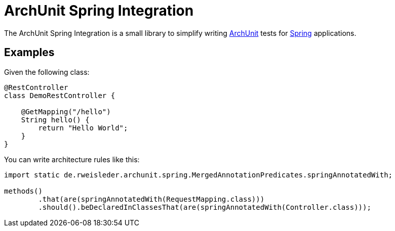 = ArchUnit Spring Integration

The ArchUnit Spring Integration is a small library to simplify writing https://github.com/TNG/ArchUnit[ArchUnit] tests for https://spring.io/projects[Spring] applications.

== Examples

Given the following class:
[source,java]
----
@RestController
class DemoRestController {

    @GetMapping("/hello")
    String hello() {
        return "Hello World";
    }
}
----

You can write architecture rules like this:

[source,java]
----
import static de.rweisleder.archunit.spring.MergedAnnotationPredicates.springAnnotatedWith;

methods()
        .that(are(springAnnotatedWith(RequestMapping.class)))
        .should().beDeclaredInClassesThat(are(springAnnotatedWith(Controller.class)));
----
